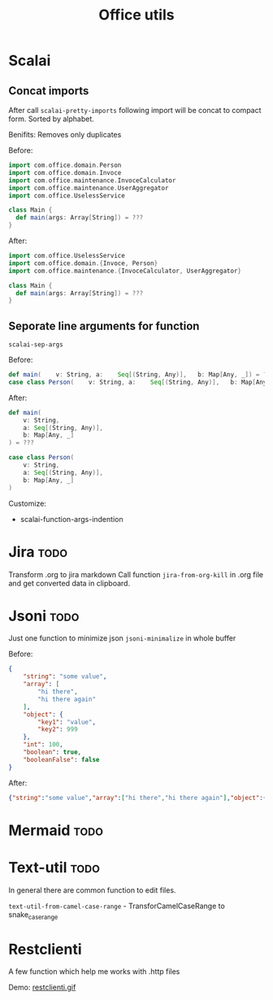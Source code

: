 #+title: Office utils

* Scalai
** Concat imports
After call ~scalai-pretty-imports~ following import will be concat to compact form.
Sorted by alphabet.

Benifits: Removes only duplicates

Before:
#+begin_src scala
import com.office.domain.Person
import com.office.domain.Invoce
import com.office.maintenance.InvoceCalculator
import com.office.maintenance.UserAggregator
import com.office.UselessService

class Main {
  def main(args: Array[String]) = ???
}
#+end_src

After:
#+begin_src scala
import com.office.UselessService
import com.office.domain.{Invoce, Person}
import com.office.maintenance.{InvoceCalculator, UserAggregator}

class Main {
  def main(args: Array[String]) = ???
}
#+end_src
** Seporate line arguments for function
~scalai-sep-args~

Before:
#+begin_src scala
  def main(    v: String, a:    Seq[(String, Any)],   b: Map[Any, _]) = ???
  case class Person(    v: String, a:    Seq[(String, Any)],   b: Map[Any, _])
#+end_src

After:
#+begin_src scala
  def main(
      v: String,
      a: Seq[(String, Any)],
      b: Map[Any, _]
  ) = ???

  case class Person(
      v: String,
      a: Seq[(String, Any)],
      b: Map[Any, _]
  )
#+end_src

Customize:
- scalai-function-args-indention
* Jira :todo:
Transform .org to jira markdown
Call function ~jira-from-org-kill~ in .org file and get converted data in clipboard.

* Jsoni :todo:
Just one function to minimize json ~jsoni-minimalize~ in whole buffer

Before:
#+begin_src json
{
    "string": "some value",
    "array": [
        "hi there",
        "hi there again"
    ],
    "object": {
        "key1": "value",
        "key2": 999
    },
    "int": 100,
    "boolean": true,
    "booleanFalse": false
}
#+end_src
After:
#+begin_src json
{"string":"some value","array":["hi there","hi there again"],"object":{"key1":"value","key2":999},"int":100,"boolean":true,"booleanFalse":false}
#+end_src
* Mermaid :todo:
* Text-util :todo:
In general there are common function to edit files.

~text-util-from-camel-case-range~ - TransforCamelCaseRange to snake_case_range
* Restclienti
A few function which help me works with .http files

Demo:
[[./restclienti.gif][restclienti.gif]]
